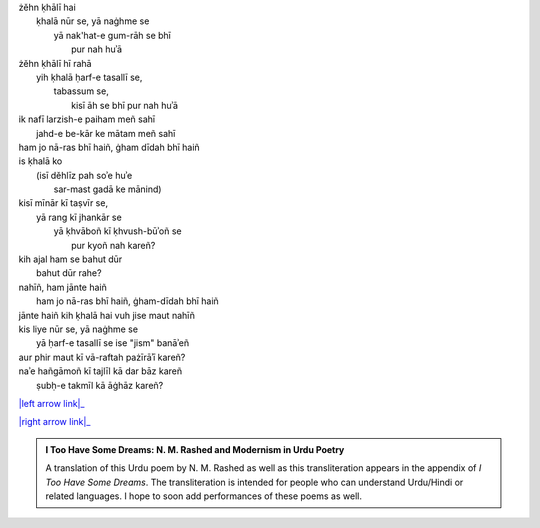 .. title: §23. Yih ḳhalā pur nah huʾā
.. slug: itoohavesomedreams/poem_23
.. date: 2015-08-18 16:51:42 UTC
.. tags: poem itoohavesomedreams rashid
.. link: 
.. description: transliterated version of "Yih ḳhalā pur nah huʾā"
.. type: text



| żěhn ḳhālī hai
|     ḳhalā nūr se, yā naġhme se
|         yā nak'hat-e gum-rāh se bhī
|             pur nah huʾā
| żěhn ḳhālī hī rahā
|     yih ḳhalā ḥarf-e tasallī se,
|         tabassum se,
|             kisī āh se bhī pur nah huʾā
| ik nafī larzish-e paiham meñ sahī
|     jahd-e be-kār ke mātam meñ sahī
| ham jo nā-ras bhī haiñ, ġham dīdah bhī haiñ
| is ḳhalā ko
|     (isī děhlīz pah soʾe huʾe
|         sar-mast gadā ke mānind)
| kisī mīnār kī taṣvīr se,
|     yā rang kī jhankār se
|         yā ḳhvāboñ kī ḳhvush-būʾoñ se
|             pur kyoñ nah kareñ?
| kih ajal ham se bahut dūr
|     bahut dūr rahe?
| nahīñ, ham jānte haiñ
|     ham jo nā-ras bhī haiñ, ġham-dīdah bhī haiñ
| jānte haiñ kih ḳhalā hai vuh jise maut nahīñ
| kis liye nūr se, yā naġhme se
|     yā ḥarf-e tasallī se ise "jism" banāʾeñ
| aur phir maut kī vā-raftah pażīrāʾī kareñ?
| naʾe hañgāmoñ kī tajlīl kā dar bāz kareñ
|     ṣubḥ-e takmīl kā āġhāz kareñ?

|left arrow link|_

|right arrow link|_



.. |left arrow link| replace:: :emoji:`arrow_left` §22. Afsānah-e shahr 
.. _left arrow link: /itoohavesomedreams/poem_22

.. |right arrow link| replace::  §24. T̤alab ke tale :emoji:`arrow_right` 
.. _right arrow link: /itoohavesomedreams/poem_24

.. admonition:: I Too Have Some Dreams: N. M. Rashed and Modernism in Urdu Poetry

  A translation of this Urdu poem by N. M. Rashed as well as this transliteration appears in the
  appendix of *I Too Have Some Dreams*. The transliteration is intended for
  people who can understand Urdu/Hindi or related languages. I hope to soon 
  add performances of these poems as well. 
  
  .. link_figure:: /itoohavesomedreams/
        :title: I Too Have Some Dreams Resource Page
        :class: link-figure
        :image_url: /galleries/i2havesomedreams/i2havesomedreams-small.jpg
        
